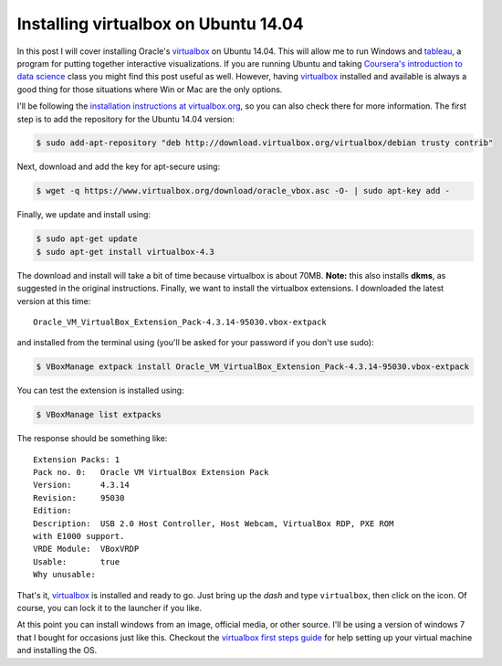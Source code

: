 Installing virtualbox on Ubuntu 14.04
=====================================

In this post I will cover installing Oracle's `virtualbox`_ on Ubuntu 14.04.
This will allow me to run Windows and `tableau`_, a program for putting together
interactive visualizations.  If you are running Ubuntu and taking
`Coursera's introduction to data science`_ class you might find this post useful
as well.  However, having `virtualbox`_ installed and available is always a good
thing for those situations where Win or Mac are the only options.

.. more::

I'll be following the `installation instructions at virtualbox.org`_, so you
can also check there for more information. The first step is to add the
repository for the Ubuntu 14.04 version:

.. code-block:: bash

    $ sudo add-apt-repository "deb http://download.virtualbox.org/virtualbox/debian trusty contrib"

Next, download and add the key for apt-secure using:

.. code-block:: bash

    $ wget -q https://www.virtualbox.org/download/oracle_vbox.asc -O- | sudo apt-key add -

Finally, we update and install using:

.. code-block:: bash

    $ sudo apt-get update
    $ sudo apt-get install virtualbox-4.3

The download and install will take a bit of time because virtualbox is about
70MB. **Note:** this also installs **dkms**, as suggested in the original
instructions. Finally, we want to install the virtualbox extensions. I
downloaded the latest version at this time::

    Oracle_VM_VirtualBox_Extension_Pack-4.3.14-95030.vbox-extpack

and installed from the terminal using (you'll be asked for your password if you
don't use sudo):

.. code-block:: bash

    $ VBoxManage extpack install Oracle_VM_VirtualBox_Extension_Pack-4.3.14-95030.vbox-extpack

You can test the extension is installed using:

.. code-block:: bash

    $ VBoxManage list extpacks

The response should be something like::

    Extension Packs: 1
    Pack no. 0:   Oracle VM VirtualBox Extension Pack
    Version:      4.3.14
    Revision:     95030
    Edition:      
    Description:  USB 2.0 Host Controller, Host Webcam, VirtualBox RDP, PXE ROM
    with E1000 support.
    VRDE Module:  VBoxVRDP
    Usable:       true 
    Why unusable: 


That's it, `virtualbox`_ is installed and ready to go.  Just bring up the
*dash* and type ``virtualbox``, then click on the icon.  Of course, you can
lock it to the launcher if you like.

At this point you can install windows from an image, official media, or other
source. I'll be using a version of windows 7 that I bought for occasions just
like this.  Checkout the `virtualbox first steps guide`_ for help setting up
your virtual machine and installing the OS.

.. _virtualbox: https://www.virtualbox.org/
.. _installation instructions at virtualbox.org: https://www.virtualbox.org/wiki/Linux_Downloads
.. _tableau: http://www.tableausoftware.com/
.. _Coursera's introduction to data science: https://www.coursera.org/course/datasci
.. _ie virtual machine: https://www.modern.ie/en-us/virtualization-tools#downloads
.. _virtualbox first steps guide: http://www.virtualbox.org/manual/ch01.html

.. author:: default
.. categories:: none
.. tags:: ubuntu 14.04, virtualbox, my ubuntu setup, coursera intro to data science, tableau
.. comments::

